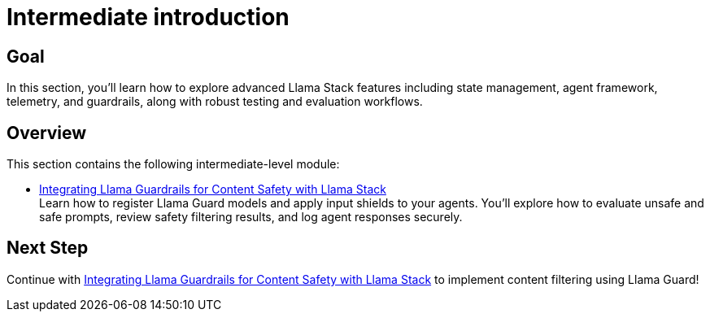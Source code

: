 = Intermediate introduction
:page-layout: lab
:experimental:

== Goal

In this section, you'll learn how to explore advanced Llama Stack features including state management, agent framework, telemetry, and guardrails, along with robust testing and evaluation workflows.

== Overview

This section contains the following intermediate-level module:

* xref:intermediate-03-safety.adoc[Integrating Llama Guardrails for Content Safety with Llama Stack] +
  Learn how to register Llama Guard models and apply input shields to your agents. You'll explore how to evaluate unsafe and safe prompts, review safety filtering results, and log agent responses securely.

== Next Step

Continue with xref:intermediate-03-safety.adoc[Integrating Llama Guardrails for Content Safety with Llama Stack] to implement content filtering using Llama Guard!
